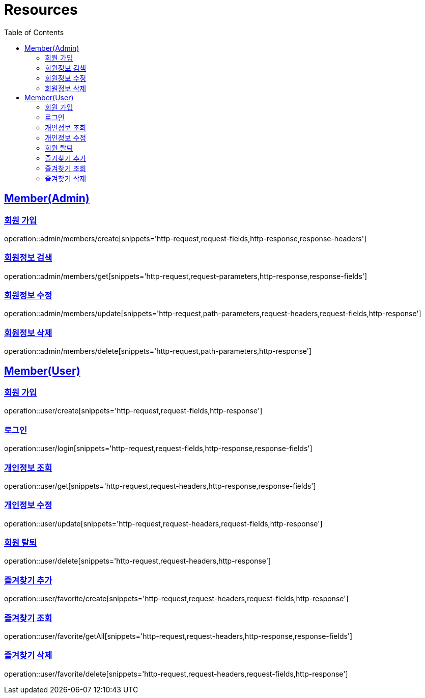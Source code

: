ifndef::snippets[]
:snippets: ../../../build/generated-snippets
endif::[]
:doctype: book
:icons: font
:source-highlighter: highlightjs
:toc: left
:toclevels: 2
:sectlinks:
:operation-http-request-title: Example Request
:operation-http-response-title: Example Response

[[resources]]
= Resources

[[resources-admin-members]]
== Member(Admin)

[[resources-admin-members-create]]
=== 회원 가입

operation::admin/members/create[snippets='http-request,request-fields,http-response,response-headers']

[[resources-admin-members-get]]
=== 회원정보 검색

operation::admin/members/get[snippets='http-request,request-parameters,http-response,response-fields']

[[resources-admin-members-update]]
=== 회원정보 수정

operation::admin/members/update[snippets='http-request,path-parameters,request-headers,request-fields,http-response']

[[resources-admin-members-delete]]
=== 회원정보 삭제

operation::admin/members/delete[snippets='http-request,path-parameters,http-response']

[[resources-user]]
== Member(User)

[[resources-user-create]]
=== 회원 가입

operation::user/create[snippets='http-request,request-fields,http-response']

[[resources-user-login]]
=== 로그인

operation::user/login[snippets='http-request,request-fields,http-response,response-fields']

[[resources-user-get]]
=== 개인정보 조회

operation::user/get[snippets='http-request,request-headers,http-response,response-fields']

[[resources-user-update]]
=== 개인정보 수정

operation::user/update[snippets='http-request,request-headers,request-fields,http-response']

[[resources-user-delete]]
=== 회원 탈퇴

operation::user/delete[snippets='http-request,request-headers,http-response']

[[resources-user-favorite-create]]
=== 즐겨찾기 추가

operation::user/favorite/create[snippets='http-request,request-headers,request-fields,http-response']

[[resources-user-favorite-getAll]]
=== 즐겨찾기 조회

operation::user/favorite/getAll[snippets='http-request,request-headers,http-response,response-fields']

[[resources-user-favorite-delete]]
=== 즐겨찾기 삭제

operation::user/favorite/delete[snippets='http-request,request-headers,request-fields,http-response']